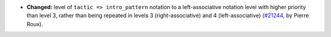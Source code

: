 - **Changed:**
  level of ``tactic => intro_pattern`` notation to a left-associative
  notation level with higher priority than level 3, rather than being
  repeated in levels 3 (right-associative) and 4 (left-associative)
  (`#21244 <https://github.com/rocq-prover/rocq/pull/21244>`_,
  by Pierre Roux).
